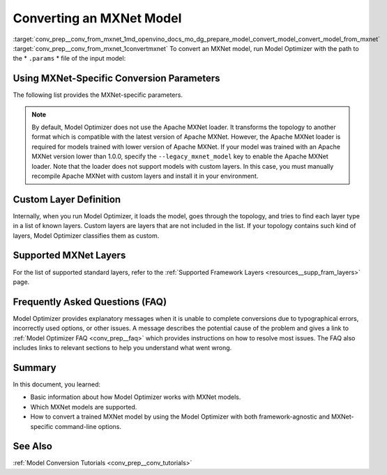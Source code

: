 .. index:: pair: page; Converting an MXNet Model
.. _conv_prep__conv_from_mxnet:

.. meta:: 
   :description: Detailed instructions on how to convert a model from the 
                 MXNet format to the OpenVINO IR by using Model Optimizer. 
   :keywords: Model Optimizer, OpenVINO IR, OpenVINO Intermediate Representation, 
              OpenVINO Development Tools, convert model, model conversion, convert 
              from MXNet, convert an MXNet model, --input_model, convert to 
              OpenVINO IR, conversion parameters, --input_symbol, Apache MXNet loader,
              Apache MXNet, command-line options, --legacy_mxnet_model, 
              pretrained_model_name, ssd gluoncv topologies, convert ssd 
              gluoncv topology, custom layer definition, supported MXNet layers

Converting an MXNet Model
=========================

:target:`conv_prep__conv_from_mxnet_1md_openvino_docs_mo_dg_prepare_model_convert_model_convert_model_from_mxnet` :target:`conv_prep__conv_from_mxnet_1convertmxnet` To convert an MXNet model, run Model Optimizer with the path to the \* ``.params`` \* file of the input model:

.. ref-code-block:: cpp

   mo --input_model model-file-0000.params

.. _mxnet_specific_conversion_params:

Using MXNet-Specific Conversion Parameters
~~~~~~~~~~~~~~~~~~~~~~~~~~~~~~~~~~~~~~~~~~

The following list provides the MXNet-specific parameters.

.. ref-code-block:: cpp

   MXNet-specific parameters:
     --input_symbol <SYMBOL_FILE_NAME>
               Symbol file (for example, "model-symbol.json") that contains a topology structure and layer attributes
     --nd_prefix_name <ND_PREFIX_NAME>
               Prefix name for args.nd and argx.nd files
     --pretrained_model_name <PRETRAINED_MODEL_NAME>
               Name of a pre-trained MXNet model without extension and epoch
               number. This model will be merged with args.nd and argx.nd
               files
     --save_params_from_nd
               Enable saving built parameters file from .nd files
     --legacy_mxnet_model
               Enable Apache MXNet loader to make a model compatible with the latest Apache MXNet version.
               Use only if your model was trained with Apache MXNet version lower than 1.0.0
     --enable_ssd_gluoncv
               Enable transformation for converting the gluoncv ssd topologies.
               Use only if your topology is one of ssd gluoncv topologies

.. note:: By default, Model Optimizer does not use the Apache MXNet loader. It transforms the topology to another format which is compatible with the latest version of Apache MXNet. However, the Apache MXNet loader is required for models trained with lower version of Apache MXNet. If your model was trained with an Apache MXNet version lower than 1.0.0, specify the ``--legacy_mxnet_model`` key to enable the Apache MXNet loader. Note that the loader does not support models with custom layers. In this case, you must manually recompile Apache MXNet with custom layers and install it in your environment.





Custom Layer Definition
~~~~~~~~~~~~~~~~~~~~~~~

Internally, when you run Model Optimizer, it loads the model, goes through the topology, and tries to find each layer type in a list of known layers. Custom layers are layers that are not included in the list. If your topology contains such kind of layers, Model Optimizer classifies them as custom.

Supported MXNet Layers
~~~~~~~~~~~~~~~~~~~~~~

For the list of supported standard layers, refer to the :ref:`Supported Framework Layers <resources__supp_fram_layers>` page.

Frequently Asked Questions (FAQ)
~~~~~~~~~~~~~~~~~~~~~~~~~~~~~~~~

Model Optimizer provides explanatory messages when it is unable to complete conversions due to typographical errors, incorrectly used options, or other issues. A message describes the potential cause of the problem and gives a link to :ref:`Model Optimizer FAQ <conv_prep__faq>` which provides instructions on how to resolve most issues. The FAQ also includes links to relevant sections to help you understand what went wrong.

Summary
~~~~~~~

In this document, you learned:

* Basic information about how Model Optimizer works with MXNet models.

* Which MXNet models are supported.

* How to convert a trained MXNet model by using the Model Optimizer with both framework-agnostic and MXNet-specific command-line options.

See Also
~~~~~~~~

:ref:`Model Conversion Tutorials <conv_prep__conv_tutorials>`

